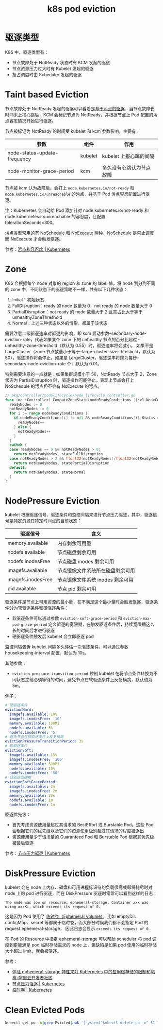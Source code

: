 :PROPERTIES:
:ID:       68520325-23DF-487A-A16E-F3EBA5D40B2F
:END:
#+TITLE: k8s pod eviction

* 驱逐类型
  K8S 中，驱逐类型有：
  + 节点故障处于 NotReady 状态时有 KCM 发起的驱逐
  + 节点资源压力过大时有 Kubelet 发起的驱逐
  + 抢占调度时由 Scheduler 发起的驱逐

* Taint based Eviction
  节点故障处于 NotReady 发起的驱逐可以看着是[[https://kubernetes.io/zh-cn/docs/concepts/scheduling-eviction/taint-and-toleration/#taint-based-evictions][基于污点的驱逐]]，当节点故障长时间未上报心跳后，KCM 会标记节点为 NotReady，并根据节点上 Pod 配置的污点容忍情况开始进行驱逐。

  节点被标记为 NotReady 的时间受 kubelet 和 kcm 参数影响，主要有：
  |------------------------------+---------+--------------------------|
  | 参数                         | 组件    | 作用                     |
  |------------------------------+---------+--------------------------|
  | node-status-update-frequency | kubelet | kubelet 上报心跳的间隔   |
  | node-monitor-grace-period    | kcm     | 多久没有心跳认为节点故障 |
  |------------------------------+---------+--------------------------|

  节点被 kcm 认为故障后，会打上 =node.kubernetes.io/not-ready= 和 =node.kubernetes.io/unreachable= 的污点，并基于 Pod 污点容忍配置进行驱逐。

  注：Kubernetes 会自动给 Pod 添加针对 node.kubernetes.io/not-ready 和 node.kubernetes.io/unreachable 的容忍度，且配置 tolerationSeconds=300。

  污点类型常用的有 NoSchedule 和 NoExecute 两种，NoSchedule 是禁止调度而 NoExecute 才会触发驱逐。
  
  参考：[[https://kubernetes.io/zh-cn/docs/concepts/scheduling-eviction/taint-and-toleration/][污点和容忍度 | Kubernetes]]

* Zone
  K8S 会根据每个 node 对象的 region 和 zone 的 label 值，将 node 划分到不同的 zone 中，不同状态下的驱逐策略不一样，共有以下几种状态：
  1. Initial：初始状态
  2. FullDisruption：ready 的 node 数量为 0，not ready 的 node 数量大于 0
  3. PartialDisruption：not ready 的 node 数量大于 2 且其占比大于等于 unhealthyZoneThreshold
  4. Normal：上述三种状态以外的情形，都属于该状态
  
  需要注意二级驱逐速率对驱逐的影响，即 kcm 启动参数--secondary-node-eviction-rate，代表如果某个 zone 下的 unhealthy 节点的百分比超过 --unhealthy-zone-threshold（默认为 0.55）时，驱逐速率将会减小，
  如果不是 LargeCluster（zone 节点数量小于等于--large-cluster-size-threshold，默认为 50），驱逐操作将会停止，如果是 LargeCluster，驱逐速率将降为每秒--secondary-node-eviction-rate 个，默认为 0.01。

  特别需要注意的一点就是：如果集群规模小于 50，NotReady 节点大于 2，Zone 状态为 PartialDisruption 时，驱逐操作可能停止。表现上节点会打上 NoSchedule 的污点但不会有 NoExecute 的污点。

  #+begin_src go
    // pkg/controller/nodelifecycle/node_lifecycle_controller.go
    func (nc *Controller) ComputeZoneState(nodeReadyConditions []*v1.NodeCondition) (int, ZoneState) {
      readyNodes := 0
      notReadyNodes := 0
      for i := range nodeReadyConditions {
        if nodeReadyConditions[i] != nil && nodeReadyConditions[i].Status == v1.ConditionTrue {
          readyNodes++
        } else {
          notReadyNodes++
        }
      }
      switch {
      case readyNodes == 0 && notReadyNodes > 0:
        return notReadyNodes, stateFullDisruption
      case notReadyNodes > 2 && float32(notReadyNodes)/float32(notReadyNodes+readyNodes) >= nc.unhealthyZoneThreshold:
        return notReadyNodes, statePartialDisruption
      default:
        return notReadyNodes, stateNormal
      }
    }
  #+end_src

* NodePressure Eviction
  kubelet 根据驱逐信号、驱逐条件和监控间隔来进行节点压力驱逐，其中，驱逐信号是特定资源在特定时间点的当前状态：
  |--------------------+----------------------------------|
  | 驱逐信号           | 含义                             |
  |--------------------+----------------------------------|
  | memory.available   | 内存剩余可用量                   |
  | nodefs.available   | 节点磁盘剩余可用                 |
  | nodefs.inodesFree  | 节点磁盘 inodes 剩余可用         |
  | imagefs.available  | 节点镜像文件系统所在磁盘剩余可用 |
  | imagefs.inodesFree | 节点镜像文件系统 inodes 剩余可用 |
  | pid.available      | 节点 pid 剩余可用                |
  |--------------------+----------------------------------|

  驱逐条件是节点上可用资源的最小量，在不满足这个最小量时会触发驱逐，驱逐条件分为软驱逐条件和硬驱逐条件：
  + 软驱逐条件可以通过参数 =eviction-soft-grace-period= 和 =eviction-max-pod-grace-period= 定义驱逐的宽限期，在触发驱逐条件后，持续宽限期这么长的时间后才进行驱逐
  + 硬驱逐条件触发后 kubelet 会立即驱逐 pod

  监控间隔告诉 kubelet 间隔多久评估一次驱逐条件，可以通过参数 housekeeping-interval 配置，默认为 10s。

  其他参数：
  + =eviction-pressure-transition-period= 控制 kubelet 在将节点条件转换为不同状态之前必须等待的时间，避免节点在软驱逐条件上反复横跳，默认值为 5m。

  例子：
  #+begin_src yaml
    # 硬驱逐条件
    evictionHard:
      imagefs.available: 10%
      imagefs.inodesFree: '10'
      memory.available: 100Mi
      nodefs.available: 5%
      nodefs.inodesFree: '5'
    # 避免节点在软驱逐条件上反复横跳
    evictionPressureTransitionPeriod: 3s
    # 软驱逐条件
    evictionSoft:
      imagefs.available: 15%
      imagefs.inodesFree: '100'
      memory.available: 500Mi
      nodefs.available: 10%
      nodefs.inodesFree: '50'
    # 软驱逐宽限期
    evictionSoftGracePeriod:
      imagefs.available: 2m
      imagefs.inodesFree: 2m
      memory.available: 30s
      nodefs.available: 1m
      nodefs.inodesFree: 1m
  #+end_src

  驱逐优先级：
  + 首先考虑资源使用量超过其请求的 BestEffort 或 Burstable Pod。这些 Pod 会根据它们的优先级以及它们的资源使用级别超过其请求的程度被逐出
  + 资源使用量少于请求量的 Guaranteed Pod 和 Burstable Pod 根据其优先级被最后驱逐

  参考：[[https://kubernetes.io/zh-cn/docs/concepts/scheduling-eviction/node-pressure-eviction/][节点压力驱逐 | Kubernetes]]

* DiskPressure Eviction
  kubelet 会在 node 上内存、磁盘和可用进程标识符的负载很高或即将耗尽时对 node 上的 pod 进行驱逐，而在 DiskPressure 驱逐时常常可以看到这样的日志：
  #+begin_example
    The node was low on resource: ephemeral-storage. Container xxx was using xxxKi, which exceeds its request of 0.
  #+end_example

  这是因为 Pod 使用了 [[https://kubernetes.io/zh-cn/docs/concepts/storage/ephemeral-volumes/][临时卷（Ephemeral Volume）]]，比如 emptyDir、configMap、secret 等都属于临时卷，而大部分时候我们都不会指定 Pod 的 request.ephemeral-storage，
  因此日志会显示 =exceeds its request of 0=.

  在 Pod 的 Resource 中指定 ephemeral-storage 可以帮助 scheduler 将 pod 调度到更能满足 pod 临时存储需求的 node 上，但缺陷是如果 pod 使用的临时存储大小超过 limit，就会被驱逐。

  参考：
  + [[https://developer.aliyun.com/article/594066][体验 ephemeral-storage 特性来对 Kubernetes 中的应用做存储的限制和隔离-阿里云开发者社区]]
  + [[https://kubernetes.io/zh-cn/docs/concepts/scheduling-eviction/node-pressure-eviction/][节点压力驱逐 | Kubernetes]]
  + [[https://kubernetes.io/zh-cn/docs/concepts/storage/ephemeral-volumes/][临时卷 | Kubernetes]]

* Clean Evicted Pods
  #+begin_src sh
    kubectl get po -A|grep Evicted|awk '{system("kubectl delete po -n" $1 " " $2)}'
  #+end_src
